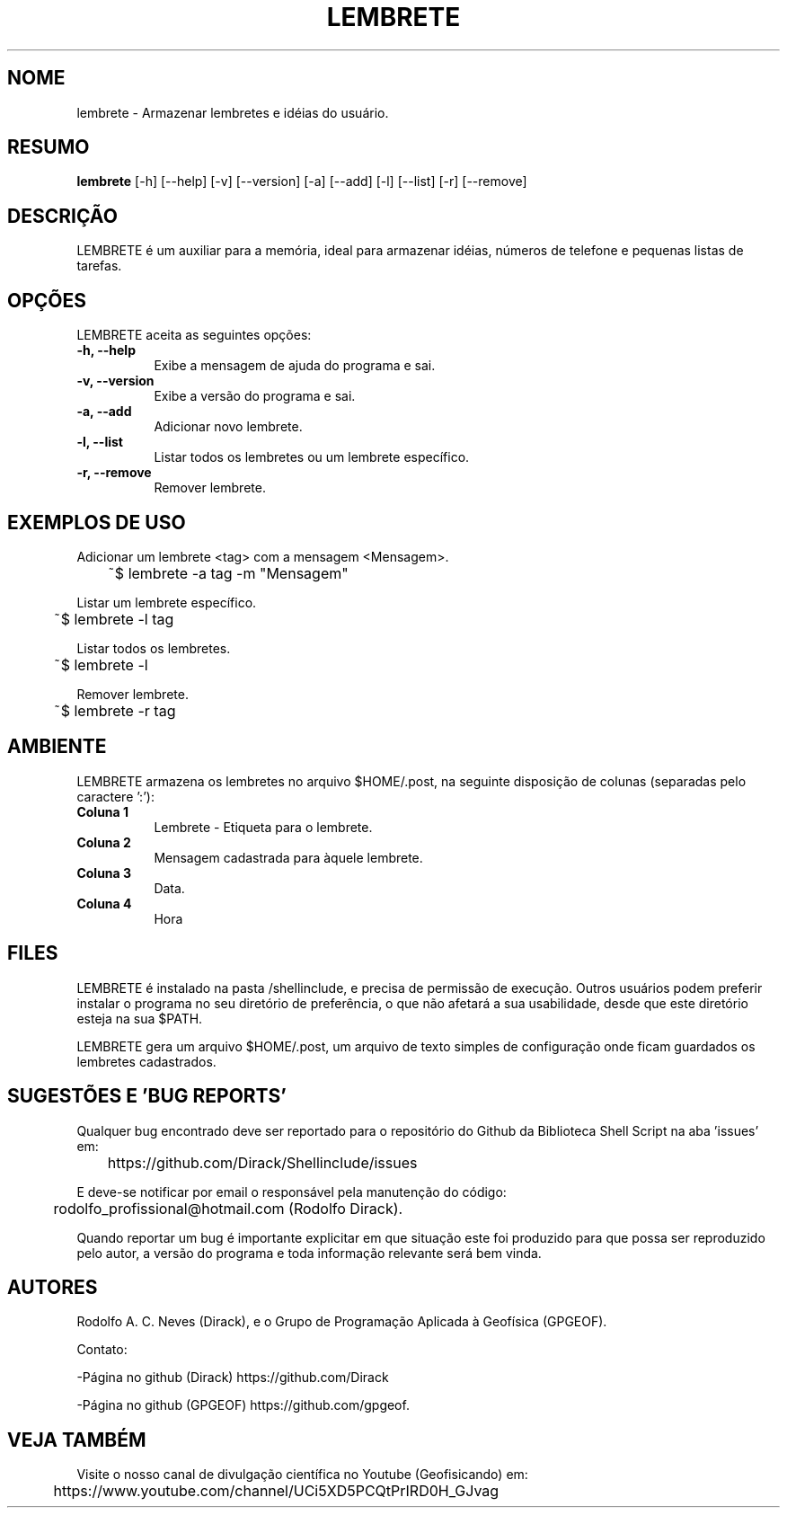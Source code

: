 .TH LEMBRETE 1 "24 FEV 2020" "Versão 1.0" "LEMBRETE Manual de uso"

.SH NOME
lembrete - Armazenar lembretes e idéias do usuário.

.SH RESUMO
.B lembrete
[\-h] [\-\-help] [-v] [\-\-version] [\-a] [\-\-add]
[\-l] [\-\-list] [\-r] [\-\-remove] 

.SH DESCRIÇÃO
.PP
LEMBRETE é um auxiliar para a memória, ideal para armazenar idéias,
números de telefone e pequenas listas de tarefas.

.SH OPÇÕES
LEMBRETE aceita as seguintes opções:
.TP 8
.B  \-h, \-\-help
Exibe a mensagem de ajuda do programa e sai.
.TP 8
.B \-v, \-\-version
Exibe a versão do programa e sai.
.TP 8
.B \-a, \-\-add
Adicionar novo lembrete.
.TP 8
.B \-l, \-\-list
Listar todos os lembretes ou um lembrete específico.
.TP 8
.B \-r, \-\-remove
Remover lembrete.

.SH EXEMPLOS DE USO
.PP
Adicionar um lembrete <tag> com a mensagem <Mensagem>.

	~$ lembrete -a tag -m "Mensagem"
.PP
Listar um lembrete específico.

	~$ lembrete -l tag
.PP
Listar todos os lembretes.

	~$ lembrete -l

.PP
Remover lembrete.

	~$ lembrete -r tag


.SH AMBIENTE
LEMBRETE armazena os lembretes no arquivo $HOME/.post, na seguinte disposição
de colunas (separadas pelo caractere ':'):
.PP
.TP 8
.B Coluna 1
Lembrete - Etiqueta para o lembrete.
.TP 8
.B Coluna 2
Mensagem cadastrada para àquele lembrete.
.TP 8
.B Coluna 3
Data.
.TP 8
.B Coluna 4
Hora

.SH FILES
LEMBRETE é instalado na pasta /shellinclude, e precisa de permissão de execução.
Outros usuários podem preferir instalar o programa no seu diretório de preferência, o que
não afetará a sua usabilidade, desde que este diretório esteja na sua $PATH.

LEMBRETE gera um arquivo $HOME/.post, um arquivo de texto simples de configuração
onde ficam guardados os lembretes cadastrados.

.SH SUGESTÕES E 'BUG REPORTS'
Qualquer bug encontrado deve ser reportado para o repositório do
Github da Biblioteca Shell Script na aba 'issues' em:

	https://github.com/Dirack/Shellinclude/issues

E deve-se notificar por email o responsável pela manutenção do código:

	rodolfo_profissional@hotmail.com (Rodolfo Dirack).

Quando reportar um bug é importante explicitar em que situação este foi produzido
para que possa ser reproduzido pelo autor, a versão do programa e toda informação
relevante será bem vinda.

.SH AUTORES
Rodolfo A. C. Neves (Dirack), e o Grupo de Programação Aplicada à Geofísica (GPGEOF).

Contato:

-Página no github (Dirack) https://github.com/Dirack

-Página no github (GPGEOF) https://github.com/gpgeof.

.SH VEJA TAMBÉM
Visite o nosso canal de divulgação científica no Youtube (Geofisicando) em:

	https://www.youtube.com/channel/UCi5XD5PCQtPrIRD0H_GJvag

